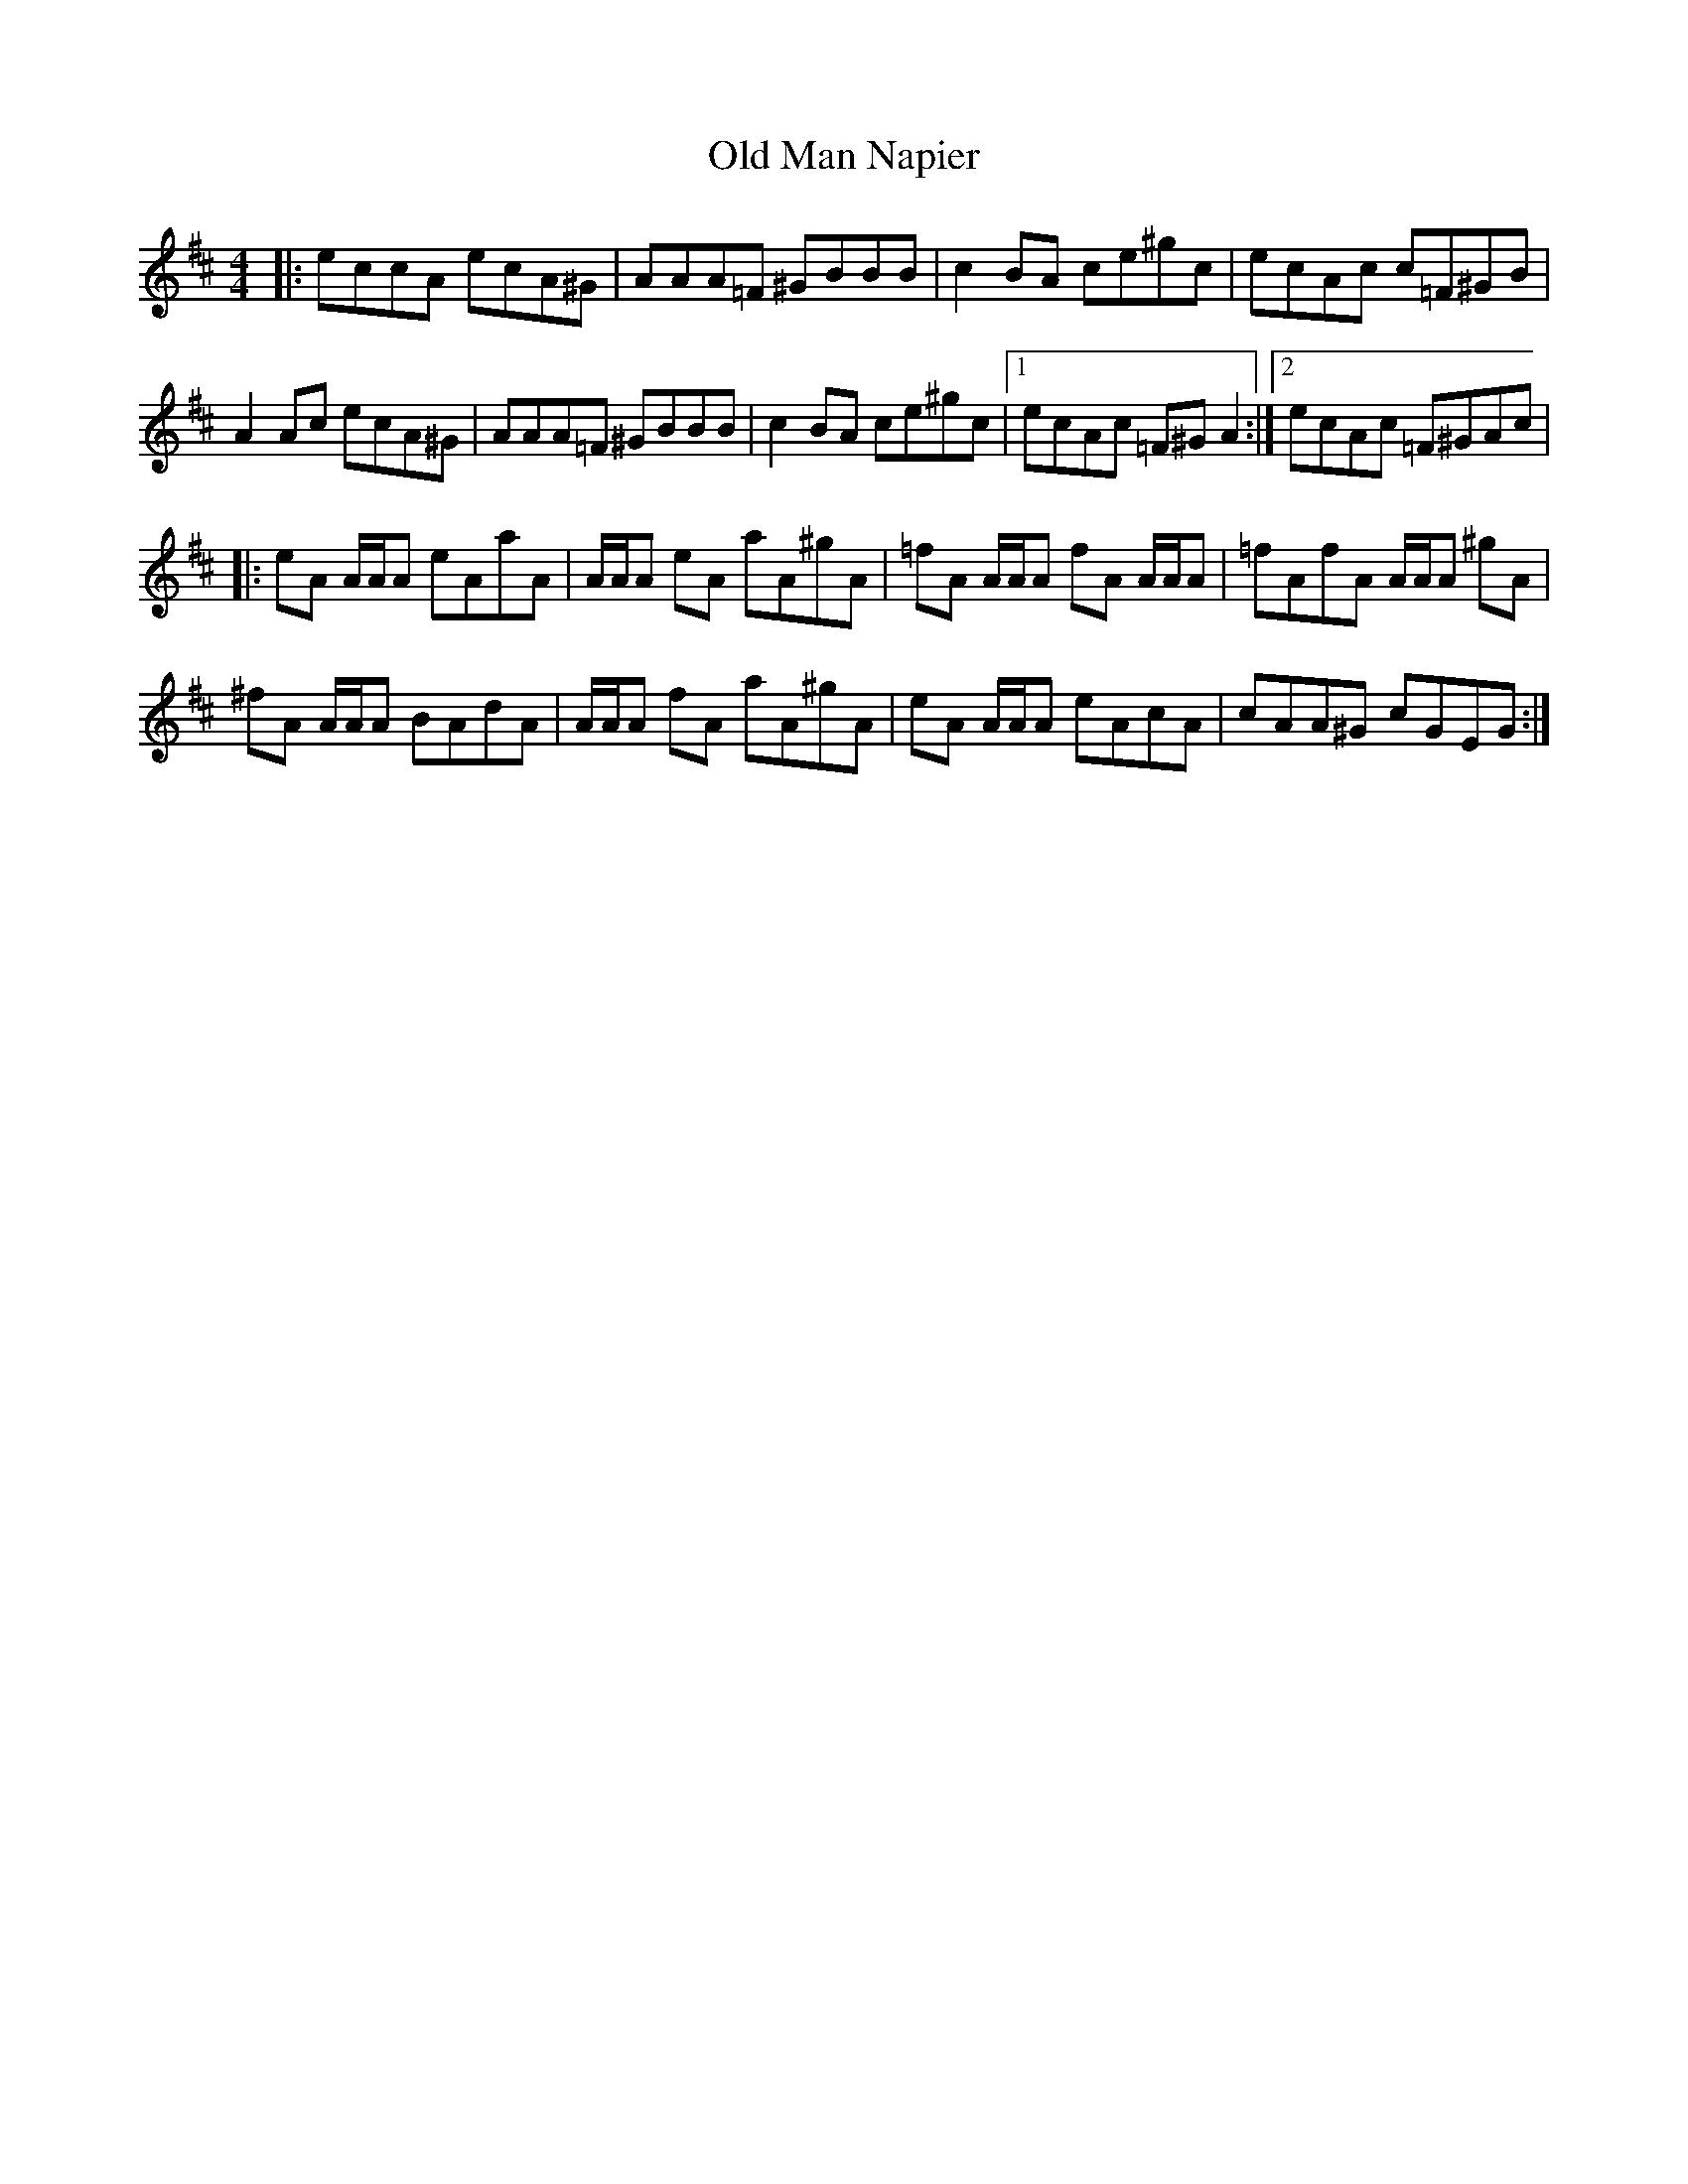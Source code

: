 X: 30308
T: Old Man Napier
R: reel
M: 4/4
K: Dmajor
|:eccA ecA^G|AAA=F ^GBBB|c2 BA ce^gc|ecAc c=F^GB|
A2 Ac ecA^G|AAA=F ^GBBB|c2 BA ce^gc|1 ecAc =F^G A2:|2 ecAc =F^GAc|
|:eA A/A/A eAaA|A/A/A eA aA^gA|=fA A/A/A fA A/A/A|=fAfA A/A/A ^gA|
^fA A/A/A BAdA|A/A/A fA aA^gA|eA A/A/A eAcA|cAA^G cGEG:|

